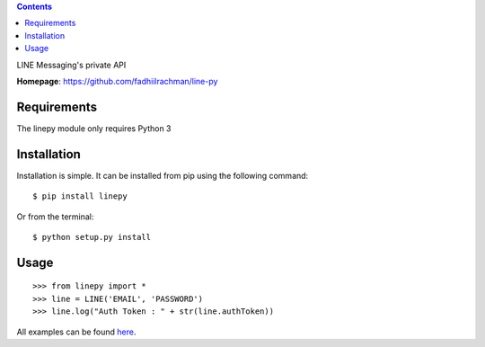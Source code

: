 .. contents::

LINE Messaging's private API

**Homepage**: https://github.com/fadhiilrachman/line-py

Requirements
============
The linepy module only requires Python 3

Installation
============
Installation is simple. It can be installed from pip using the following
command::

    $ pip install linepy

Or from the terminal::

    $ python setup.py install

Usage
============
::

    >>> from linepy import *
    >>> line = LINE('EMAIL', 'PASSWORD')
    >>> line.log("Auth Token : " + str(line.authToken))

All examples can be found `here <https://github.com/fadhiilrachman/line-py/tree/master/examples>`_.

